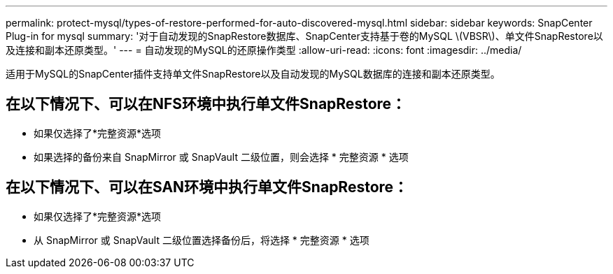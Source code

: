 ---
permalink: protect-mysql/types-of-restore-performed-for-auto-discovered-mysql.html 
sidebar: sidebar 
keywords: SnapCenter Plug-in for mysql 
summary: '对于自动发现的SnapRestore数据库、SnapCenter支持基于卷的MySQL \(VBSR\)、单文件SnapRestore以及连接和副本还原类型。' 
---
= 自动发现的MySQL的还原操作类型
:allow-uri-read: 
:icons: font
:imagesdir: ../media/


[role="lead"]
适用于MySQL的SnapCenter插件支持单文件SnapRestore以及自动发现的MySQL数据库的连接和副本还原类型。



== 在以下情况下、可以在NFS环境中执行单文件SnapRestore：

* 如果仅选择了*完整资源*选项
* 如果选择的备份来自 SnapMirror 或 SnapVault 二级位置，则会选择 * 完整资源 * 选项




== 在以下情况下、可以在SAN环境中执行单文件SnapRestore：

* 如果仅选择了*完整资源*选项
* 从 SnapMirror 或 SnapVault 二级位置选择备份后，将选择 * 完整资源 * 选项

